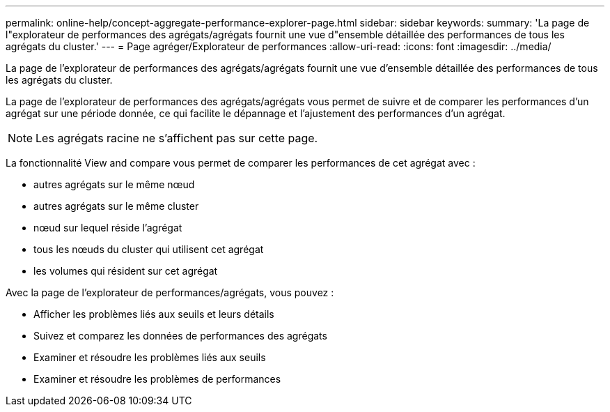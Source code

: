 ---
permalink: online-help/concept-aggregate-performance-explorer-page.html 
sidebar: sidebar 
keywords:  
summary: 'La page de l"explorateur de performances des agrégats/agrégats fournit une vue d"ensemble détaillée des performances de tous les agrégats du cluster.' 
---
= Page agréger/Explorateur de performances
:allow-uri-read: 
:icons: font
:imagesdir: ../media/


[role="lead"]
La page de l'explorateur de performances des agrégats/agrégats fournit une vue d'ensemble détaillée des performances de tous les agrégats du cluster.

La page de l'explorateur de performances des agrégats/agrégats vous permet de suivre et de comparer les performances d'un agrégat sur une période donnée, ce qui facilite le dépannage et l'ajustement des performances d'un agrégat.

[NOTE]
====
Les agrégats racine ne s'affichent pas sur cette page.

====
La fonctionnalité View and compare vous permet de comparer les performances de cet agrégat avec :

* autres agrégats sur le même nœud
* autres agrégats sur le même cluster
* nœud sur lequel réside l'agrégat
* tous les nœuds du cluster qui utilisent cet agrégat
* les volumes qui résident sur cet agrégat


Avec la page de l'explorateur de performances/agrégats, vous pouvez :

* Afficher les problèmes liés aux seuils et leurs détails
* Suivez et comparez les données de performances des agrégats
* Examiner et résoudre les problèmes liés aux seuils
* Examiner et résoudre les problèmes de performances

